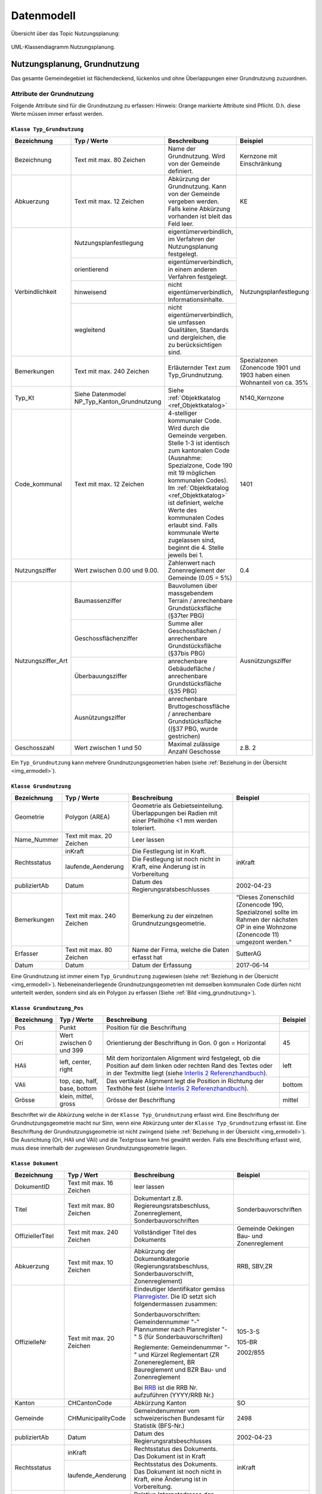 .. _ref_NP:

Datenmodell
===========
Übersicht über das Topic Nutzungsplanung:

.. _img_ermodell:

.. figure:: _static/klassendiagramm_nutzungsplanung.jpg               
   :width: 800px   
   :align: center

   UML-Klassendiagramm Nutzungsplanung. 

   
Nutzungsplanung, Grundnutzung
-----------------------------
Das gesamte Gemeindegebiet ist flächendeckend, lückenlos und ohne Überlappungen einer Grundnutzung zuzuordnen. 

Attribute der Grundnutzung
^^^^^^^^^^^^^^^^^^^^^^^^^^
Folgende Attribute sind für die Grundnutzung zu erfassen:
Hinweis: Orange markierte Attribute sind Pflicht. D.h. diese Werte müssen immer erfasst werden.

.. index:: Klasse Typ_Grundnutzung

``Klasse Typ_Grundnutzung``
'''''''''''''''''''''''''''

+--------------------+---------------------------------------------+-------------------------------------------------------------------------------------------------------------------------------------------------------------+----------------------------------------------------------------------------+
| **Bezeichnung**    | **Typ / Werte**                             | **Beschreibung**                                                                                                                                            | **Beispiel**                                                               |
|                    |                                             |                                                                                                                                                             |                                                                            |
+--------------------+---------------------------------------------+-------------------------------------------------------------------------------------------------------------------------------------------------------------+----------------------------------------------------------------------------+
| Bezeichnung        | Text mit max. 80 Zeichen                    | Name der Grundnutzung. Wird von der Gemeinde definiert.                                                                                                     | Kernzone mit Einschränkung                                                 |
+--------------------+---------------------------------------------+-------------------------------------------------------------------------------------------------------------------------------------------------------------+----------------------------------------------------------------------------+
| Abkuerzung         | Text mit max. 12 Zeichen                    | Abkürzung der Grundnutzung. Kann von der Gemeinde vergeben werden. Falls keine Abkürzung vorhanden ist bleit das Feld leer.                                 | KE                                                                         |
+--------------------+---------------------------------------------+-------------------------------------------------------------------------------------------------------------------------------------------------------------+----------------------------------------------------------------------------+
| Verbindlichkeit    | .. _ref_NPFL:                               |                                                                                                                                                             |                                                                            |
|                    | .. _ref_ORIE:                               |                                                                                                                                                             |                                                                            |
|                    | .. _ref_HWD:                                |                                                                                                                                                             |                                                                            |
|                    | .. _ref_WLD:                                |                                                                                                                                                             |                                                                            |
|                    | .. _ref_NPFLORIE:                           |                                                                                                                                                             |                                                                            |
|                    | .. _ref_ALL:                                |                                                                                                                                                             |                                                                            |
|                    |                                             |                                                                                                                                                             |                                                                            |
|                    | Nutzungsplanfestlegung                      | eigentümerverbindlich, im Verfahren der Nutzungsplanung festgelegt.                                                                                         | Nutzungsplanfestlegung                                                     |
|                    +---------------------------------------------+-------------------------------------------------------------------------------------------------------------------------------------------------------------+                                                                            |
|                    | orientierend                                | eigentümerverbindlich, in einem anderen Verfahren festgelegt.                                                                                               |                                                                            |
|                    +---------------------------------------------+-------------------------------------------------------------------------------------------------------------------------------------------------------------+                                                                            |
|                    | hinweisend                                  | nicht eigentümerverbindlich, Informationsinhalte.                                                                                                           |                                                                            |
|                    +---------------------------------------------+-------------------------------------------------------------------------------------------------------------------------------------------------------------+                                                                            |
|                    | wegleitend                                  | nicht eigentümerverbindlich, sie umfassen Qualitäten, Standards und dergleichen, die zu berücksichtigen sind.                                               |                                                                            |
+--------------------+---------------------------------------------+-------------------------------------------------------------------------------------------------------------------------------------------------------------+----------------------------------------------------------------------------+
| Bemerkungen        | Text mit max. 240 Zeichen                   | Erläuternder Text zum Typ_Grundnutzung.                                                                                                                     | Spezialzonen (Zonencode 1901 und 1903 haben einen Wohnanteil von ca. 35%   |
+--------------------+---------------------------------------------+-------------------------------------------------------------------------------------------------------------------------------------------------------------+----------------------------------------------------------------------------+
| Typ_Kt             | Siehe Datenmodel NP_Typ_Kanton_Grundnutzung | Siehe :ref:`Objektkatalog <ref_Objektkatalog>`                                                                                                              | N140_Kernzone                                                              |
+--------------------+---------------------------------------------+-------------------------------------------------------------------------------------------------------------------------------------------------------------+----------------------------------------------------------------------------+
| Code_kommunal      | Text mit max. 12 Zeichen                    | 4-stelliger kommunaler Code. Wird durch die Gemeinde vergeben. Stelle 1-3 ist identisch zum kantonalen Code (Ausnahme: Spezialzone,                         | 1401                                                                       |
|                    |                                             | Code 190 mit 19 möglichen kommunalen Codes). Im :ref:`Objektkatalog <ref_Objektkatalog>`                                                                    |                                                                            | 
|                    |                                             | ist definiert, welche Werte des kommunalen Codes erlaubt sind. Falls kommunale Werte zugelassen sind, beginnt die 4. Stelle jeweils bei 1.                  |                                                                            |
+--------------------+---------------------------------------------+-------------------------------------------------------------------------------------------------------------------------------------------------------------+----------------------------------------------------------------------------+
| Nutzungsziffer     | Wert zwischen 0.00 und 9.00.                | Zahlenwert nach Zonenreglement der Gemeinde (0.05 = 5%)                                                                                                     | 0.4                                                                        |
+--------------------+---------------------------------------------+-------------------------------------------------------------------------------------------------------------------------------------------------------------+----------------------------------------------------------------------------+
| Nutzungsziffer_Art | Baumassenziffer                             | Bauvolumen über massgebendem Terrain / anrechenbare Grundstücksfläche (§37ter PBG)                                                                          | Ausnützungsziffer                                                          |
|                    +---------------------------------------------+-------------------------------------------------------------------------------------------------------------------------------------------------------------+                                                                            |
|                    | Geschossflächenziffer                       | Summe aller Geschossflächen / anrechenbare Grundstücksfläche (§37bis PBG)                                                                                   |                                                                            |
|                    +---------------------------------------------+-------------------------------------------------------------------------------------------------------------------------------------------------------------+                                                                            |
|                    | Überbauungsziffer                           | anrechenbare Gebäudefläche / anrechenbare Grundstücksfläche (§35 PBG)                                                                                       |                                                                            |
|                    +---------------------------------------------+-------------------------------------------------------------------------------------------------------------------------------------------------------------+                                                                            |
|                    | Ausnützungsziffer                           | anrechenbare Bruttogeschossfläche / anrechenbare Grundstücksfläche ((§37 PBG, wurde gestrichen)                                                             |                                                                            |
+--------------------+---------------------------------------------+-------------------------------------------------------------------------------------------------------------------------------------------------------------+----------------------------------------------------------------------------+
| Geschosszahl       | Wert zwischen 1 und 50                      | Maximal zulässige Anzahl Geschosse                                                                                                                          | z.B. 2                                                                     |
+--------------------+---------------------------------------------+-------------------------------------------------------------------------------------------------------------------------------------------------------------+----------------------------------------------------------------------------+
	
Ein ``Typ_Grundnutzung`` kann mehrere Grundnutzungsgeometrien haben (siehe :ref:`Beziehung in der Übersicht <img_ermodell>`).


.. _klasse_dokument_grundnutzung:

.. index :: Klasse Grundnutzung

``Klasse Grundnutzung``
'''''''''''''''''''''''
	
+-----------------+---------------------------+---------------------------------------------------------------------------+---------------------------------------------------------+
| **Bezeichnung** | **Typ / Werte**           | **Beschreibung**                                                          | **Beispiel**                                            |
+-----------------+---------------------------+---------------------------------------------------------------------------+---------------------------------------------------------+
| Geometrie       | Polygon (AREA)            | Geometrie als Gebietseinteilung. Überlappungen bei Radien mit einer       |                                                         |
|                 |                           | Pfeilhöhe <1 mm werden toleriert.                                         |                                                         |
+-----------------+---------------------------+---------------------------------------------------------------------------+---------------------------------------------------------+
| Name_Nummer     | Text mit max. 20 Zeichen  | Leer lassen                                                               |                                                         |
+-----------------+---------------------------+---------------------------------------------------------------------------+---------------------------------------------------------+
| Rechtsstatus    | inKraft                   | Die Festlegung ist in Kraft.                                              | inKraft                                                 |
|                 +---------------------------+---------------------------------------------------------------------------+                                                         |
|                 | laufende_Aenderung        | Die Festlegung ist noch nicht in Kraft, eine Änderung ist in Vorbereitung |                                                         |
+-----------------+---------------------------+---------------------------------------------------------------------------+---------------------------------------------------------+
| publiziertAb    | Datum                     | Datum des Regierungsratsbeschlusses                                       | 2002-04-23                                              |
+-----------------+---------------------------+---------------------------------------------------------------------------+---------------------------------------------------------+
| Bemerkungen     | Text mit max. 240 Zeichen | Bemerkung zu der einzelnen Grundnutzungsgeometrie.                        | “Dieses Zonenschild (Zonencode 190, Spezialzone) sollte |
|                 |                           |                                                                           | im Rahmen der nächsten OP in eine Wohnzone (Zonencode   |
|                 |                           |                                                                           | 11) umgezont werden.“                                   |
+-----------------+---------------------------+---------------------------------------------------------------------------+---------------------------------------------------------+
| Erfasser        | Text mit max. 80 Zeichen  | Name der Firma, welche die Daten erfasst hat                              | SutterAG                                                |
+-----------------+---------------------------+---------------------------------------------------------------------------+---------------------------------------------------------+
| Datum           | Datum                     | Datum der Erfassung                                                       | 2017-06-14                                              |
+-----------------+---------------------------+---------------------------------------------------------------------------+---------------------------------------------------------+
	
Eine Grundnutzung ist immer einem ``Typ_Grundnutzung`` zugewiesen (siehe :ref:`Beziehung in der Übersicht <img_ermodell>`).
Nebeneinanderliegende Grundnutzungsgeometrien mit demselben kommunalen Code dürfen nicht unterteilt werden, sondern sind als ein Polygon zu erfassen (Siehe :ref:`Bild <img_grundnutzung>`).

.. _img_grundnutzung:

.. figure:: _static/grundnutzung.jpg               
   :scale: 100%                                         
   :align: center  
 
.. index:: Klasse Grundnutzung_Pos

``Klasse Grundnutzung_Pos``
'''''''''''''''''''''''''''

+-----------------+------------------------------+----------------------------------------------------------------------------------------------+--------------+
| **Bezeichnung** | **Typ / Werte**              | **Beschreibung**                                                                             | **Beispiel** |
+-----------------+------------------------------+----------------------------------------------------------------------------------------------+--------------+
| Pos             | Punkt                        | Position für die Beschriftung                                                                |              |
+-----------------+------------------------------+----------------------------------------------------------------------------------------------+--------------+
| Ori             | Wert zwischen 0 und 399      | Orientierung der Beschriftung in Gon. 0 gon = Horizontal                                     | 45           |
+-----------------+------------------------------+----------------------------------------------------------------------------------------------+--------------+
| HAli            | left, center, right          | Mit dem horizontalen Alignment wird festgelegt, ob die Position auf dem linken oder rechten  | left         |
|                 |                              | Rand des Textes oder in der Textmitte liegt (siehe                                           |              |
|                 |                              | `Interlis 2 Referenzhandbuch <https://www.interlis.ch/content/index.php?language=d>`_).      |              |
+-----------------+------------------------------+----------------------------------------------------------------------------------------------+--------------+
| VAli            | top, cap, half, base, bottom | Das vertikale Alignment legt die Position in Richtung der Texthöhe fest (siehe               |              |
|                 |                              | `Interlis 2 Referenzhandbuch <https://www.interlis.ch/content/index.php?language=d>`_).      | bottom       |
|                 |                              |                                                                                              |              |
+-----------------+------------------------------+----------------------------------------------------------------------------------------------+--------------+
| Grösse          | klein, mittel, gross         | Grösse der Beschriftung                                                                      | mittel       |
+-----------------+------------------------------+----------------------------------------------------------------------------------------------+--------------+
	
Beschriftet wir die Abkürzung welche in der ``Klasse Typ_Grundnutzung`` erfasst wird. Eine Beschriftung der Grundnutzungsgeometrie macht nur Sinn, wenn eine Abkürzung unter der ``Klasse Typ_Grundnutzung`` erfasst ist. Eine Beschriftung der Grundnutzungsgeometrie ist nicht zwingend (siehe :ref:`Beziehung in der Übersicht <img_ermodell>`). 
Die Ausrichtung (Ori, HAli und VAli) und die Textgrösse kann frei gewählt werden.
Falls eine Beschriftung erfasst wird, muss diese innerhalb der zugewiesen  Grundnutzungsgeometrie liegen.

.. index:: Klasse Dokument

``Klasse Dokument``
'''''''''''''''''''

+------------------+---------------------------+-----------------------------------------------------------------------------------------------------------------+-----------------------------------------------+
| **Bezeichnung**  | **Typ / Wert**            | **Beschreibung**                                                                                                | **Beispiel**                                  |
+------------------+---------------------------+-----------------------------------------------------------------------------------------------------------------+-----------------------------------------------+
| DokumentID       | Text mit max. 16 Zeichen  | leer lassen                                                                                                     |                                               |
+------------------+---------------------------+-----------------------------------------------------------------------------------------------------------------+-----------------------------------------------+
| Titel            | Text mit max. 80 Zeichen  | Dokumentart z.B. Regiereungsratsbeschluss, Zonenreglement, Sonderbauvorschriften                                | Sonderbauvorschriften                         |
+------------------+---------------------------+-----------------------------------------------------------------------------------------------------------------+-----------------------------------------------+
| OffiziellerTitel | Text mit max. 240 Zeichen | Vollständiger Titel des Dokuments                                                                               | Gemeinde Oekingen Bau- und Zonenreglement     |
+------------------+---------------------------+-----------------------------------------------------------------------------------------------------------------+-----------------------------------------------+
| Abkuerzung       | Text mit max. 10 Zeichen  | Abkürzung der Dokumentkategorie (Regierungsratsbeschluss, Sonderbauvorschrift, Zonenreglement)                  | RRB, SBV,ZR                                   |
+------------------+---------------------------+-----------------------------------------------------------------------------------------------------------------+-----------------------------------------------+
| OffizielleNr     | Text mit max. 20 Zeichen  | Eindeutiger Identifikator gemäss `Planregister <https://www.so.ch/planregister>`_.                              |                                               |
|                  |                           | Die ID setzt sich folgendermassen zusammen:                                                                     |                                               |
|                  |                           |                                                                                                                 | 105-3-S                                       |			
|                  |                           | Sonderbauvorschriften: Gemeindennummer "-" Plannummer nach Planregister "-" S (für Sonderbauvorschriften)       |                                               |
|                  |                           |                                                                                                                 | 105-BR                                        |
|                  |                           | Reglemente: Gemeindenummer "-" und Kürzel Reglementart (ZR Zonenereglement, BR Baureglement und                 |                                               |
|                  |                           | BZR Bau- und Zonenreglement                                                                                     |                                               |
|                  |                           |                                                                                                                 | 2002/855                                      |
|                  |                           | Bei `RRB <https://rrb.so.ch/>`_ ist die RRB Nr. aufzuführen (YYYY/RRB Nr.)                                      |                                               |
+------------------+---------------------------+-----------------------------------------------------------------------------------------------------------------+-----------------------------------------------+
| Kanton           | CHCantonCode              | Abkürzung Kanton                                                                                                | SO                                            |
+------------------+---------------------------+-----------------------------------------------------------------------------------------------------------------+-----------------------------------------------+
| Gemeinde         | CHMunicipalityCode        | Gemeindenummer vom schweizerischen Bundesamt für Statistik (BFS-Nr.)                                            | 2498                                          |
+------------------+---------------------------+-----------------------------------------------------------------------------------------------------------------+-----------------------------------------------+
| publiziertAb     | Datum                     | Datum des Regierungsratsbeschlusses                                                                             | 2002-04-23                                    |
+------------------+---------------------------+-----------------------------------------------------------------------------------------------------------------+-----------------------------------------------+
| Rechtsstatus     | inKraft                   | Rechtsstatus des Dokuments. Das Dokument ist in Kraft                                                           | inKraft                                       |
|                  +---------------------------+-----------------------------------------------------------------------------------------------------------------+                                               |
|                  | laufende_Aenderung        | Rechtsstatus des Dokuments. Das Dokument ist noch nicht in Kraft, eine Änderung ist in Vorbereitung.            |                                               |
+------------------+---------------------------+-----------------------------------------------------------------------------------------------------------------+-----------------------------------------------+
| TextImWeb        | URI                       | Relative Internetadresse des Dokuments auf `Planregister <https://www.so.ch/planregister>`_.                    | 105-Rohr/Entscheide/105-5_5e-E.pdf            |
|                  |                           | D.h. stabiler Teil, ohne "http://www.so.ch.../"                                                                 |                                               |
+------------------+---------------------------+-----------------------------------------------------------------------------------------------------------------+-----------------------------------------------+
| Bemerkung        | Text mit max. 240 Zeichen | Erläuternder Text oder Bemerkungen zum Dokument                                                                 | ersetzt den RRB vom 13.12.2001                |
+------------------+---------------------------+-----------------------------------------------------------------------------------------------------------------+-----------------------------------------------+
| Rechtsvorschrift | ja                        | RRB, Zonenreglement                                                                                             | ja                                            |
|                  +---------------------------+-----------------------------------------------------------------------------------------------------------------+                                               |
|                  | nein                      | Bericht, zusätzliches Dokument (Plan, etc.)                                                                     |                                               |
+------------------+---------------------------+-----------------------------------------------------------------------------------------------------------------+-----------------------------------------------+

	
Die zu referenzierenden Dokumente stehen im `Planregister <https://www.so.ch/planregister>`_ zur Verfügung. Im Ordner **Entscheide** sind die Genehmigungsbeschlüsse des Regierungsrats abgelegt, im Ordner **Plaene** die Plandokumente, im Ordner **Sonderbauvorschriften** – dort wo vorhanden - die spezifischen Regelungen zum jeweiligen Sondernutzungsplan, fallweise auch Schutzonenreglemente zu Grundwasserschutzzonenplänen und im Ordner **Reglemente** die rechtskräftigen Baureglemente und Zonenreglemente.

Die Dokumente werden mit dem ``Typ_Grundnutzung`` verknüpft. Dies sind in der Regel:

*	RRB
*	Baureglemente und Zonenreglemente.

Gemäss Datenmodell kann für die Dokumente eine Hierarchie erfasst werden. Als primäres Dokument gilt immer der RRB. Die anderen Dokumente werden dem RRB zugewiesen. So wird mit dem ``Typ_Grundnutzung`` jeweils nur ein Dokument (RRB) verknüpft (siehe Beispiel)

.. _img_reglementehierarchie:

.. figure:: _static/reglementehierarchie.jpg               
   :scale: 100%                                         
   :align: center

   Hierarchie der Dokumente. 
	
Auf die Erfassung der Rechtsgrundlagen des Bundes und des Kantons im Bereich der Nutzungsplanung:

*	Bundesgesetz über die Raumplanung `RPG, SR 700 <https://www.admin.ch/ch/d/sr/c700.html>`_
*	Raumplanungsverordnung `RPV, SR 700.1 <https://www.admin.ch/ch/d/sr/c700_1.html>`_ 
*	Kantonales Planungs- und Baugesetz `PBG, BGS 711.1 <http://bgs.so.ch/frontend/versions/4116>`_)
*	Kantonale Bauverordnung `KBV, BGS 711.61 <http://bgs.so.ch/frontend/versions/4169>`_

wird verzichtet.
Weil ein Teil der zu verknüpfenden Dokumente erst nach der Genehmigung der Ortsplanung vorliegt (der Genehmigungsbeschluss selber und die Reglemente) wird der Zeitpunkt der endgültigen Datenabgabe im Genehmigungsbeschluss festgelegt.
	
Für den ``Typ_Grundnutzng`` mit Verbindlichkeit gleich orientierend oder hinweisend sind keine Dokumente zu erfassen resp. zuzuweisen. 
Falls die Grundnutzungsgeometrien angepasst werden z.B. bei einer Teilrevision ist der RRB für diese Änderung mit der Grundnutzungsgeometrie zu verknüpfen (siehe :ref:`Beispiel <img_rrbteilrevision>`). D.h. diese Verknüpfung kommt weniger vor als die Verknüpfung Dokument zum ``Typ_Grundnutzung``.

.. _img_rrbteilrevision:

.. figure:: _static/rrbteilrevision.jpg               
   :scale: 100%                                         
   :align: center

   Beispiel einer Zuweisung des Dokuments zur Geometrie Grundnutzung. 
	

.. _ref_ÜberlagerndeObjekte:

Nutzungsplanung, überlagernde Objekte
-------------------------------------

Attribute der überlagenden Objekte
^^^^^^^^^^^^^^^^^^^^^^^^^^^^^^^^^^
Folgende Attribute sind für die überlagernden Objekte zu erfassen:
Hinweis: Orange markierte Attribute sind Pflicht. D.h. diese Werte müssen immer erfasst werden.

.. index:: Klasse Typ_Ueberlagernd_Flaeche, Klasse Typ_Ueberlagernd_Linie, KlasseTyp_Ueberlagernd_Punkt 

``Klasse Typ_Ueberlagernd_Flaeche`` / ``Klasse Typ_Ueberlagernd_Linie`` / ``KlasseTyp_Ueberlagernd_Punkt``
''''''''''''''''''''''''''''''''''''''''''''''''''''''''''''''''''''''''''''''''''''''''''''''''''''''''''
	
+--------------------+---------------------------------------------+-------------------------------------------------------------------------------------------------------------------------------------------------------------+----------------------------------------------------------------------------+
| **Bezeichnung**    | **Typ / Werte**                             | **Beschreibung**                                                                                                                                            | **Beispiel**                                                               |
+--------------------+---------------------------------------------+-------------------------------------------------------------------------------------------------------------------------------------------------------------+----------------------------------------------------------------------------+
| Bezeichnung        | Text mit max. 80 Zeichen                    | Name des überlagernden Objekts. Wird von der Gemeinde definiert.                                                                                            | Landschaftsschutzzone                                                      |
+--------------------+---------------------------------------------+-------------------------------------------------------------------------------------------------------------------------------------------------------------+----------------------------------------------------------------------------+
| Abkuerzung         | Text mit max. 12 Zeichen                    | Abkürzung des überlagernden Objekts. Kann von der Gemeinde vergeben werden. Falls keine Abkürzungen verhanden ist bleibt das Feld leer.                     | LS                                                                         |
+--------------------+---------------------------------------------+-------------------------------------------------------------------------------------------------------------------------------------------------------------+----------------------------------------------------------------------------+
| Verbindlichkeit    | Nutzungsplanfestlegung                      | eigentümerverbindlich, im Verfahren der Nutzungsplanung festgelegt.                                                                                         | Nutzungsplanfestlegung                                                     |
|                    +---------------------------------------------+-------------------------------------------------------------------------------------------------------------------------------------------------------------+                                                                            |
|                    | orientierend                                | eigentümerverbindlich, in einem anderen Verfahren festgelegt.                                                                                               |                                                                            |
|                    +---------------------------------------------+-------------------------------------------------------------------------------------------------------------------------------------------------------------+                                                                            |
|                    | hinweisend                                  | nicht eigentümerverbindlich, Informationsinhalte.                                                                                                           |                                                                            |
|                    +---------------------------------------------+-------------------------------------------------------------------------------------------------------------------------------------------------------------+                                                                            |
|                    | wegleitend                                  | nicht eigentümerverbindlich, sie umfassen Qualitäten, Standards und dergleichen, die zu berücksichtigen sind.                                               |                                                                            |
+--------------------+---------------------------------------------+-------------------------------------------------------------------------------------------------------------------------------------------------------------+----------------------------------------------------------------------------+
| Bemerkungen        | Text mit max. 240 Zeichen                   | Erläuternder Text zum Typ_Ueberlagernd.                                                                                                                     | Daten von extern übernommen                                                |
+--------------------+---------------------------------------------+-------------------------------------------------------------------------------------------------------------------------------------------------------------+----------------------------------------------------------------------------+
| Typ_Kt             | Siehe Datenmodell                           | Siehe :ref:`Objektkatalog <ref_Objektkatalog>`                                                                                                              | N523_Landschaftsschutzzone                                                 |
|                    | NP_Typ_Kanton_Ueberlagernd_Flaeche          |                                                                                                                                                             |                                                                            |      
|                    | NP_Typ_Kanton_Ueberlagernd_Linie            |                                                                                                                                                             |                                                                            |
|                    | NP_Typ_Kanton_Ueberlagernd_Punkt            |                                                                                                                                                             |                                                                            |
+--------------------+---------------------------------------------+-------------------------------------------------------------------------------------------------------------------------------------------------------------+----------------------------------------------------------------------------+
| Code_kommunal      | Text mit max. 12 Zeichen                    | 4-stelliger kommunaler Code. Wird durch die Gemeinde vergeben. Stelle 1-3 ist identisch zum kantonalen Code                                                 | 5231                                                                       |
|                    |                                             | Im :ref:`Objektkatalog <ref_Objektkatalog>`                                                                                                                 |                                                                            | 
|                    |                                             | ist definiert, welche Werte des kommunalen Codes erlaubt sind. Falls kommunale Werte zugelassen sind, beginnt die 4. Stelle jeweils bei 1.                  |                                                                            |
+--------------------+---------------------------------------------+-------------------------------------------------------------------------------------------------------------------------------------------------------------+----------------------------------------------------------------------------+
	
Ein ``Typ_Ueberlagernd_Flaeche`` / ``Typ_Ueberlagernd_Linie`` / ``Typ_Ueberlagernd_Punkt`` kann mehrere überlagernde Geometrien haben ( siehe :ref:`Beziehung in der Übersicht <img_ermodell>`).

.. index:: Klasse Ueberlagernd_Flaeche, Klasse Ueberlagernd_Linie, Klasse Ueberlagernd_Punkt

``Klasse Ueberlagernd_Flaeche`` / ``Klasse Ueberlagernd_Linie`` / ``Klasse Ueberlagernd_Punkt``
'''''''''''''''''''''''''''''''''''''''''''''''''''''''''''''''''''''''''''''''''''''''''''''''

+-----------------+---------------------------+---------------------------------------------------------------------------+---------------------------------------------------------+
| **Bezeichnung** | **Typ / Werte**           | **Beschreibung**                                                          | **Beispiel**                                            |
+-----------------+---------------------------+---------------------------------------------------------------------------+---------------------------------------------------------+
| Geometrie       | Polygon (surface)         | Fläche, Linie oder Punkt, welche die Grundnutzung überlagern.             |                                                         |
|                 | Linie                     |                                                                           |                                                         |
|                 | Punkt                     |                                                                           |                                                         |
+-----------------+---------------------------+---------------------------------------------------------------------------+---------------------------------------------------------+
| Name_Nummer     | Text mit max. 20 Zeichen  | Leer lassen                                                               |                                                         |
+-----------------+---------------------------+---------------------------------------------------------------------------+---------------------------------------------------------+
| Rechtsstatus    | inKraft                   | Die Festlegung ist in Kraft.                                              | inKraft                                                 |
|                 +---------------------------+---------------------------------------------------------------------------+                                                         |
|                 | laufende_Aenderung        | Die Festlegung ist noch nicht in Kraft, eine Änderung ist in Vorbereitung |                                                         |
+-----------------+---------------------------+---------------------------------------------------------------------------+---------------------------------------------------------+
| publiziertAb    | Datum                     | Datum des Regierungsratsbeschlusses                                       | 2002-04-23                                              |
+-----------------+---------------------------+---------------------------------------------------------------------------+---------------------------------------------------------+
| Bemerkungen     | Text mit max. 240 Zeichen | Bemerkung zu der einzelnen überlagernden Objekte.                         | (z.B. zu 5240): Perimeter den lokalen Gegebenheiten     |
|                 |                           |                                                                           | angepasst                                               |
|                 |                           |                                                                           |                                                         |
+-----------------+---------------------------+---------------------------------------------------------------------------+---------------------------------------------------------+
| Erfasser        | Text mit max. 80 Zeichen  | Name der Firma, welche die Daten erfasst hat                              | Lerch Weber AG                                          |
+-----------------+---------------------------+---------------------------------------------------------------------------+---------------------------------------------------------+
| Datum           | Datum                     | Datum der Erfassung                                                       | 2017-06-14                                              |
+-----------------+---------------------------+---------------------------------------------------------------------------+---------------------------------------------------------+
	
Eine überlagernde Fläche, Linie oder ein überlagernder Punkt ist immer einem Typ (``Typ_Ueberlagernd_Flaeche`` / ``Typ_Ueberlagernd_Linie`` / ``Typ_Ueberlagernd_Punkt``) zugewiesen ( :ref:`siehe Beziehung in der Übersicht <img_ermodell>`).

.. index:: Klasse Ueberlagernd_Flaeche_Pos, Klasse Ueberlagernd_Linie_Pos, Klasse Ueberlagernd_Punkt_Pos 

``Klasse Ueberlagernd_Flaeche_Pos`` / ``Klasse Ueberlagernd_Linie_Pos`` / ``Klasse Ueberlagernd_Punkt_Pos``
'''''''''''''''''''''''''''''''''''''''''''''''''''''''''''''''''''''''''''''''''''''''''''''''''''''''''''

+-----------------+------------------------------+----------------------------------------------------------------------------------------------+--------------+
| **Bezeichnung** | **Typ / Werte**              | **Beschreibung**                                                                             | **Beispiel** |
+-----------------+------------------------------+----------------------------------------------------------------------------------------------+--------------+
| Pos             | Punkt                        | Position für die Beschriftung                                                                | -            |
+-----------------+------------------------------+----------------------------------------------------------------------------------------------+--------------+
| Ori             | Wert zwischen 0 und 399      | Orientierung der Beschriftung in Gon. 0 gon = Horizontal                                     | 37           |
+-----------------+------------------------------+----------------------------------------------------------------------------------------------+--------------+
| HAli            | left, center, right          | Mit dem horizontalen Alignment wird festgelegt, ob die Position auf dem linken oder rechten  | left         |
|                 |                              | Rand des Textes oder in der Textmitte liegt (siehe                                           |              |
|                 |                              | `Interlis 2 Referenzhandbuch <https://www.interlis.ch/content/index.php?language=d>`_).      |              |
+-----------------+------------------------------+----------------------------------------------------------------------------------------------+--------------+
| VAli            | top, cap, half, base, bottom | Das vertikale Alignment legt die Position in Richtung der Texthöhe fest (siehe               |              |
|                 |                              | `Interlis 2 Referenzhandbuch <https://www.interlis.ch/content/index.php?language=d>`_)       | bottom       |
+-----------------+------------------------------+----------------------------------------------------------------------------------------------+--------------+
| Grösse          | klein, mittel, gross         | Grösse der Beschriftung                                                                      | mittel       |
+-----------------+------------------------------+----------------------------------------------------------------------------------------------+--------------+
		
Beschriftet wir die Abkürzung, welche in der ``Klasse Ueberlagernd_Flaeche`` / ``Klasse Ueberlagernd_Linie`` / ``Klasse Ueberlagernd_Punkt`` erfasst wird. Eine Beschriftung der überlagernden Geometrie macht nur Sinn, wenn eine Abkürzung unter der ``Klasse Ueberlagernd_Flaeche`` / ``Klasse Ueberlagernd_Linie`` / ``Klasse Ueberlagernd_Punkt`` erfasst ist. Eine Beschriftung ist nicht zwingend ( :ref:`siehe Beziehung in der Übersicht <img_ermodell>`). 
Die Ausrichtung (Ori, HAli und VAli) und die Textgrösse kann frei gewählt werden.

.. index:: Klasse Dokument

``Klasse Dokument``
'''''''''''''''''''

Analog zur :ref:`Klasse Dokument <klasse_dokument_grundnutzung>` der Grundnutzung.

.. index:: Klasse Plandokument

``Klasse Plandokument``
'''''''''''''''''''''''

+------------------+---------------------------+-----------------------------------------------------------------------------------------------------------------+-----------------------------------------------+
| **Bezeichnung**  | **Typ / Wert**            | **Beschreibung**                                                                                                | **Beispiel**                                  |
+------------------+---------------------------+-----------------------------------------------------------------------------------------------------------------+-----------------------------------------------+
| PlandokumentID   | Text mit max. 16 Zeichen  | leer lassen                                                                                                     |                                               |
+------------------+---------------------------+-----------------------------------------------------------------------------------------------------------------+-----------------------------------------------+
| Titel            | Text mit max. 80 Zeichen  | Dokumentart z.B. Erschliessungsplan, Gestaltungsplan                                                            | Gestaltungsplan                               |
+------------------+---------------------------+-----------------------------------------------------------------------------------------------------------------+-----------------------------------------------+
| OffiziellerTitel | Text mit max. 240 Zeichen | Vollständiger Titel des Dokuments                                                                               | Gestaltungsplan Asylweg mit                   |
|                  |                           |                                                                                                                 | Sonderbauvorschriften (GB Nr.3060)            |
+------------------+---------------------------+-----------------------------------------------------------------------------------------------------------------+-----------------------------------------------+
| OffizielleNr     | Text mit max. 20 Zeichen  | Eindeutiger Identifikator gemäss `Planregister <https://www.so.ch/planregister>`_. Die ID setzt sich            |                                               |
|                  |                           | folgendermassen zusammen:                                                                                       |                                               |
|                  |                           |                                                                                                                 | 64-164-P                                      |			
|                  |                           | Gemeindennummer "-" Plannummer nach Planregister "-" P (für Plan)                                               |                                               |
|                  |                           |                                                                                                                 |                                               |
|                  |                           |                                                                                                                 |                                               |
|                  |                           |                                                                                                                 |                                               |
|                  |                           |                                                                                                                 |                                               |
|                  |                           |                                                                                                                 |                                               |
+------------------+---------------------------+-----------------------------------------------------------------------------------------------------------------+-----------------------------------------------+
| Kanton           | CHCantonCode              | Abkürzung Kanton                                                                                                | SO                                            |
+------------------+---------------------------+-----------------------------------------------------------------------------------------------------------------+-----------------------------------------------+
| Gemeinde         | CHMunicipalityCode        | Gemeindenummer vom schweizerischen Bundesamt für Statistik (BFS-Nr.)                                            | 2534                                          |
+------------------+---------------------------+-----------------------------------------------------------------------------------------------------------------+-----------------------------------------------+
| publiziertAb     | Datum                     | Datum des Regierungsratsbeschlusses                                                                             | 2002-04-23                                    |
+------------------+---------------------------+-----------------------------------------------------------------------------------------------------------------+-----------------------------------------------+
| Rechtsstatus     | inKraft                   | Rechtsstatus des Dokuments. Das Dokument ist in Kraft                                                           | inKraft                                       |
|                  +---------------------------+-----------------------------------------------------------------------------------------------------------------+                                               |
|                  | laufende_Aenderung        | Rechtsstatus des Plandokuments. Das Plandokument ist noch nicht in Kraft, eine Änderung ist in Vorbereitung.    |                                               |
+------------------+---------------------------+-----------------------------------------------------------------------------------------------------------------+-----------------------------------------------+
| PlanImWeb        | URI                       | Relative Internetadresse des Plandokuments auf `Planregister <https://www.so.ch/planregister>`_.                | 64-Zuchwil/Plaene/64-165-P.pdf                |
|                  |                           | D.h. stabiler Teil, ohne "http://www.so.ch.../"                                                                 |                                               |
+------------------+---------------------------+-----------------------------------------------------------------------------------------------------------------+-----------------------------------------------+

	
Im Planregister sind Plandokumente vorhanden bei welchen bei der Erfassung der digitalen Nutzungsplanungsdaten nur der Perimeter des Planes erfasst wird. Das Plandokument (PDF) wird mit dem Perimeter verknüpft. Bei folgenden Plänen wird nur der Perimeter unter der ``Klasse Ueberlagernd_Flaeche`` erfasst und auf das Plandokument verwiesen:

*	Kantonaler Nutzungsplan (Typ_Kt: N610_Perimeter_kantonaler_Nutzungsplan)
*	Kommunaler Gestaltungsplan (Typ_Kt: N611_Perimeter_kommunaler_Gestaltungsplan)
*	Kantonaler Erschliessungsplan (Typ_Kt: N610_Permimeter_kantonaler_Nutzungsplan)

Diese Lösung wurde gewählt, weil die Planinhalte der kantonalen Nutzungspläne und die Gestaltungspläne derart unterschiedlich ausfallen, dass sie nicht im Datenmodell modelliert werden können.

.. _img_gestaltungsplan:

.. figure:: _static/gestaltungsplan.jpg               
   :scale: 100%                                         
   :align: center

   Beispiel Gestaltungsplan Asylweg mit Sonderbauvorschriften (GB Nr. 3060).  


.. _ref_Erschliessung:

.. index:: Erschliessung

Erschliessungsplanung
---------------------
Übersicht über die Erschliessungsplanung:

.. _img_erschliessung:

.. figure:: _static/Klassendiagramm_Erschliessung.jpg               
   :width: 800px                                         
   :align: center

   UML-Klassendiagramm Erschliessungsplanung.
	
Attribute der Erschliessungsplanung
^^^^^^^^^^^^^^^^^^^^^^^^^^^^^^^^^^^
Hinweis: Orange markierte Attribute sind Pflicht. D.h. diese Werte müssen immer erfasst werden.

.. index:: Klasse Typ_Erschliessung_Flaecheobjekt, Klasse Typ_Erschliessung_Linienobjekt, Klasse Typ_Erschliessung_Punktobjekt

``Klasse Typ_Erschliessung_Flaecheobjekt`` / ``Klasse Typ_Erschliessung_Linienobjekt`` / ``Klasse Typ_Erschliessung_Punktobjekt``
'''''''''''''''''''''''''''''''''''''''''''''''''''''''''''''''''''''''''''''''''''''''''''''''''''''''''''''''''''''''''''''''''

+--------------------+---------------------------------------------+-------------------------------------------------------------------------------------------------------------------------------------------------------------+----------------------------------------------------------------------------+
| **Bezeichnung**    | **Typ / Werte**                             | **Beschreibung**                                                                                                                                            | **Beispiel**                                                               |
+--------------------+---------------------------------------------+-------------------------------------------------------------------------------------------------------------------------------------------------------------+----------------------------------------------------------------------------+
| Bezeichnung        | Text mit max. 80 Zeichen                    | Name des Objekts. Wird von der Gemeinde definiert.                                                                                                          | Sammelstrasse kommunal                                                     |
+--------------------+---------------------------------------------+-------------------------------------------------------------------------------------------------------------------------------------------------------------+----------------------------------------------------------------------------+
| Abkuerzung         | Text mit max. 12 Zeichen                    | Abkürzung des überlagernden Objekts. Kann von der Gemeinde vergeben werden. Falls keine Abkürzungen verhanden ist bleibt das Feld leer.                     |                                                                            |
+--------------------+---------------------------------------------+-------------------------------------------------------------------------------------------------------------------------------------------------------------+----------------------------------------------------------------------------+
| Verbindlichkeit    | .. _ref_NPF2:                               |                                                                                                                                                             |                                                                            |
|                    | .. _ref_ORI2:                               |                                                                                                                                                             |                                                                            |
|                    | .. _ref_HW2:                                |                                                                                                                                                             |                                                                            |
|                    | .. _ref_WL2:                                |                                                                                                                                                             |                                                                            |
|                    | .. _ref_NPF2ORIE:                           |                                                                                                                                                             |                                                                            |
|                    | .. _ref_AL2:                                |                                                                                                                                                             |                                                                            |
|                    |                                             |                                                                                                                                                             |                                                                            |
|                    | Nutzungsplanfestlegung                      | eigentümerverbindlich, im Verfahren der Nutzungsplanung festgelegt.                                                                                         | Nutzungsplanfestlegung                                                     |
|                    +---------------------------------------------+-------------------------------------------------------------------------------------------------------------------------------------------------------------+                                                                            |
|                    | orientierend                                | eigentümerverbindlich, in einem anderen Verfahren festgelegt.                                                                                               |                                                                            |
|                    +---------------------------------------------+-------------------------------------------------------------------------------------------------------------------------------------------------------------+                                                                            |
|                    | hinweisend                                  | nicht eigentümerverbindlich, Informationsinhalte.                                                                                                           |                                                                            |
|                    +---------------------------------------------+-------------------------------------------------------------------------------------------------------------------------------------------------------------+                                                                            |
|                    | wegleitend                                  | nicht eigentümerverbindlich, sie umfassen Qualitäten, Standards und dergleichen, die zu berücksichtigen sind.                                               |                                                                            |
+--------------------+---------------------------------------------+-------------------------------------------------------------------------------------------------------------------------------------------------------------+----------------------------------------------------------------------------+
| Bemerkungen        | Text mit max. 240 Zeichen                   | Erläuternder Text oder Bemerkung zum Typ_Ueberlagernd.                                                                                                      |                                                                            |
+--------------------+---------------------------------------------+-------------------------------------------------------------------------------------------------------------------------------------------------------------+----------------------------------------------------------------------------+
| Typ_Kt             | Siehe Datenmodel                            | Siehe :ref:`Objektkatalog <ref_Objektkatalog>`                                                                                                              | E562                                                                       |
|                    | EP_Typ_Kanton_Erschliessung_Flaechenobjekt  |                                                                                                                                                             |                                                                            |      
|                    | EP_Typ_Kanton_Erschliessung_Linienobjekt    |                                                                                                                                                             |                                                                            |
|                    | EP_Typ_Kanton_Erschliessung_Punktobjekt     |                                                                                                                                                             |                                                                            |
+--------------------+---------------------------------------------+-------------------------------------------------------------------------------------------------------------------------------------------------------------+----------------------------------------------------------------------------+
| Code_kommunal      | Text mit max. 12 Zeichen                    | 4-stelliger kommunaler Code. Wird durch die Gemeinde vergeben. Stelle 1-3 ist identisch zum kantonalen Code                                                 | 5620                                                                       |
|                    |                                             | Im :ref:`Objektkatalog <ref_Objektkatalog>`                                                                                                                 |                                                                            | 
|                    |                                             | ist definiert, welche Werte des kommunalen Codes erlaubt sind. Falls kommunale Werte zugelassen sind, beginnt die 4. Stelle jeweils bei 1.                  |                                                                            |
+--------------------+---------------------------------------------+-------------------------------------------------------------------------------------------------------------------------------------------------------------+----------------------------------------------------------------------------+
	
Ein ``Klasse Erschliessung_Flaecheobjekt`` / ``Klasse Erschliessung_Linienobjekt`` / ``Klasse Erschliessung_Punktobjekt`` kann mehrere Geometrien haben.

.. index:: Klasse Erschliessung_Flaecheobjekt, Klasse Erschliessung_Linienobjekt, Klasse Erschliessung_Punktobjekt

``Klasse Erschliessung_Flaecheobjekt`` / ``Klasse Erschliessung_Linienobjekt`` / ``Klasse Erschliessung_Punktobjekt``
'''''''''''''''''''''''''''''''''''''''''''''''''''''''''''''''''''''''''''''''''''''''''''''''''''''''''''''''''''''

+-----------------+---------------------------+---------------------------------------------------------------------------+---------------------------------------------------------+
| **Bezeichnung** | **Typ / Werte**           | **Beschreibung**                                                          | **Beispiel**                                            |
+-----------------+---------------------------+---------------------------------------------------------------------------+---------------------------------------------------------+
| Geometrie       | Polygon (AREA)            | Fläche, Linie oder Punkt                                                  |                                                         |
|                 | Linie                     |                                                                           |                                                         |
|                 | Punkt                     |                                                                           |                                                         |
+-----------------+---------------------------+---------------------------------------------------------------------------+---------------------------------------------------------+
| Name_Nummer     | Text mit max. 20 Zeichen  | Leer lassen                                                               |                                                         |
+-----------------+---------------------------+---------------------------------------------------------------------------+---------------------------------------------------------+
| Rechtsstatus    | inKraft                   | Die Festlegung ist in Kraft.                                              | inKraft                                                 |
|                 +---------------------------+---------------------------------------------------------------------------+                                                         |
|                 | laufende_Aenderung        | Die Festlegung ist noch nicht in Kraft, eine Änderung ist in Vorbereitung |                                                         |
+-----------------+---------------------------+---------------------------------------------------------------------------+---------------------------------------------------------+
| publiziertAb    | Datum                     | Datum des Regierungsratsbeschlusses                                       | 2002-04-23                                              |
+-----------------+---------------------------+---------------------------------------------------------------------------+---------------------------------------------------------+
| Bemerkungen     | Text mit max. 240 Zeichen | Bemerkung zu der einzelnen Erschliessungsobjekten.                        | Fläche bei nächster OP zu prüfen                        |
|                 |                           |                                                                           |                                                         |
|                 |                           |                                                                           |                                                         |
+-----------------+---------------------------+---------------------------------------------------------------------------+---------------------------------------------------------+
| Erfasser        | Text mit max. 80 Zeichen  | Name der Firma, welche die Daten erfasst hat                              | Planteam S                                              |
+-----------------+---------------------------+---------------------------------------------------------------------------+---------------------------------------------------------+
| Datum           | Datum                     | Datum der Erfassung                                                       | 2017-07-12                                              |
+-----------------+---------------------------+---------------------------------------------------------------------------+---------------------------------------------------------+
	
Eine Erschliessungsgeometrie (Fläche, Linie oder Punkt) ist immer einem Typ (``Typ_Erschliessung_Flaecheobjekt`` / ``Typ_Erschliessung_Linienobjekt`` / ``Typ_Erschliessung_Punktobjekt``) zugewiesen (siehe :ref:`Beziehung in der Übersicht <img_erschliessung>`).

.. index:: Klasse Erschliessung_Flaecheobjekt_Pos, Klasse Erschliessung_Flaecheobjekt_Pos, Klasse Erschliessung_Flaecheobjekt_Pos

``Klasse Erschliessung_Flaecheobjekt_Pos`` / ``Klasse Erschliessung_Flaecheobjekt_Pos`` / ``Klasse Erschliessung_Flaecheobjekt_Pos``
''''''''''''''''''''''''''''''''''''''''''''''''''''''''''''''''''''''''''''''''''''''''''''''''''''''''''''''''''''''''''''''''''''

+-----------------+------------------------------+----------------------------------------------------------------------------------------------+--------------+
| **Bezeichnung** | **Typ / Werte**              | **Beschreibung**                                                                             | **Beispiel** |
+-----------------+------------------------------+----------------------------------------------------------------------------------------------+--------------+
| Pos             | Punkt                        | Position für die Beschriftung                                                                | -            |
+-----------------+------------------------------+----------------------------------------------------------------------------------------------+--------------+
| Ori             | Wert zwischen 0 und 399      | Orientierung der Beschriftung in Gon. 0 gon = Horizontal                                     | 37           |
+-----------------+------------------------------+----------------------------------------------------------------------------------------------+--------------+
| HAli            | left, center, right          | Mit dem horizontalen Alignment wird festgelegt, ob die Position auf dem linken oder rechten  | left         |
|                 |                              | Rand des Textes oder in der Textmitte liegt (siehe                                           |              |
|                 |                              | `Interlis 2 Referenzhandbuch <https://www.interlis.ch/content/index.php?language=d>`_).      |              |
+-----------------+------------------------------+----------------------------------------------------------------------------------------------+--------------+
| VAli            | top, cap, half, base, bottom | Das vertikale Alignment legt die Position in Richtung der Texthöhe fest  (siehe              |              |
|                 |                              | `Interlis 2 Referenzhandbuch <https://www.interlis.ch/content/index.php?language=d>`_).      | bottom       |
+-----------------+------------------------------+----------------------------------------------------------------------------------------------+--------------+
| Grösse          | klein, mittel, gross         | Grösse der Beschriftung                                                                      | mittel       |
+-----------------+------------------------------+----------------------------------------------------------------------------------------------+--------------+

Beschriftet wir die Abkürzung, welche in der ``Klasse Typ_Erschliessung_Flaecheobjekt`` / ``Klasse Typ_Erschliessung_Linienobjekt`` / ``Klasse Typ_Erschliessung_Punktobjekt`` erfasst wird. Eine Beschriftung macht nur Sinn, wenn eine Abkürzung unter der ``Klasse Typ_Erschliessung_Flaecheobjekt / Typ_Erschliessung_Linienobjekt / Typ_Erschliessung_Punktobjekt`` erfasst ist. Eine Beschriftung ist nicht zwingend (siehe :ref:`Beziehung in der Übersicht <img_erschliessung>`). 
Die Ausrichtung (Ori, HAli und VAli) und die Textgrösse kann frei gewählt werden.

.. index:: Klasse Dokument

``Klasse Dokument``
'''''''''''''''''''

Analog zur :ref:`Klasse Dokument <klasse_dokument_grundnutzung>` der Grundnutzung.	


.. _ref_TransferMetadaten:
.. index:: TransferMetadaten

TransferMetadaten
-----------------
Übersicht über die TransferMetadaten:

.. _img_transfermetadaten:

.. figure:: _static/transfermetadaten.jpg               
   :width: 800px   
   :align: center            

   UML-Klassendiagramm TransferMetadaten. 

Datenabgabe
^^^^^^^^^^^
Das Topic „TransferMetadaten“ muss bei jedem Datentransfer mitgeliefert werden.

Folgende Attribute sind für die TransferMetadaten zu erfassen:
Hinweis: Orange markierte Attribute sind Pflicht. D.h. diese Werte müssen immer erfasst werden.

.. index:: Klasse Amt

``Klasse Amt``
''''''''''''''

+-----------------+--------------------------+--------------------------+---------------------+
| **Bezeichnung** | **Typ / Werte**          | **Beschreibung**         | **Beispiel**        |
+-----------------+--------------------------+--------------------------+---------------------+
| Name            | Text mit max. 80 Zeichen | Firmenname des Erfassers | Lerch Weber AG      |
+-----------------+--------------------------+--------------------------+---------------------+
| AmtImWeb        | URI                      | Verweis auf die Webseite | www.lerch-weber.ch/ |
+-----------------+--------------------------+--------------------------+---------------------+
	
Diese Klasse enthält Angaben zur zuständigen Stelle resp. zum Planungsbüro, das die Geobasisdaten in deren Auftrag bearbeitet hat.

.. index:: Klasse Datenbestand

``Klasse Datenbestand``
'''''''''''''''''''''''

+-----------------+---------------------------+-----------------------------------------------------------------------------------+-------------------------------------------------------------------+
| **Bezeichnung** | **Typ / Werte**           | **Beschreibung**                                                                  | **Beispiel**                                                      |
+-----------------+---------------------------+-----------------------------------------------------------------------------------+-------------------------------------------------------------------+
| Stand           | Datum                     | Datum des Datenstandes, z.B. Gemeinderatsbeschluss oder bereinigte Daten nach RRB | 2017-06-01                                                        |
+-----------------+---------------------------+-----------------------------------------------------------------------------------+-------------------------------------------------------------------+
| Lieferdatum     | Datum                     | Datum der Datenlieferung                                                          | 2017-07-14                                                        |
+-----------------+---------------------------+-----------------------------------------------------------------------------------+-------------------------------------------------------------------+
| Bemerkungen     | Text mit max. 240 Zeichen | Erläuternder Text oder Bemerkungen zum Datenbestand.                              | Amtliche Vermessung als shp bezogen. Kreisbogen sind segmentiert. |
+-----------------+---------------------------+-----------------------------------------------------------------------------------+-------------------------------------------------------------------+

Diese Klasse enthält Angaben zum gelieferten Datensatz. Einem Amt (Firma) können mehrere Datenbestände zugewiesen werden (siehe :ref:`Beziehung in der Übersicht <img_transfermetadaten>`).

.. _ref_Verfahrensstand:

.. index:: Verfahrensstand

Verfahrensstand
---------------
Übersicht über das Topic Verfahrensstand:

.. _img_verfahrensstand:

.. figure:: _static/verfahrensstand.jpg               
   :width: 650px   
   :align: center            

   UML-Klassendiagramm Verfahrensstand. 

Folgende Attribute sind für die Verfahrensstand zu erfassen
^^^^^^^^^^^^^^^^^^^^^^^^^^^^^^^^^^^^^^^^^^^^^^^^^^^^^^^^^^^
Hinweis: Orange markierte Attribute sind Pflicht. D.h. diese Werte müssen immer erfasst werden.

.. index:: Klasse VS_Perimeter_Verfahrensstand

``Klasse VS_Perimeter_Verfahrensstand``
'''''''''''''''''''''''''''''''''''''''
	
+-----------------+------------------------------+--------------------------------------------------------+--------------------------------+
| **Bezeichnung** | **Typ / Werte**              | **Beschreibung**                                       | **Beispiel**                   |
+-----------------+------------------------------+--------------------------------------------------------+--------------------------------+
| Geometrie       | Polygon (Surface)            | Geltungsbereich für die Mutation                       | z.B. Perimeter Gestaltungsplan |
+-----------------+------------------------------+--------------------------------------------------------+--------------------------------+
| Planungsart     | Nutzungsplanung              |                                                        | Nutzungsplanung                |
+                 +------------------------------+--------------------------------------------------------+                                +
|                 | Erschliessungsplanung        |                                                        |                                |
+                 +------------------------------+--------------------------------------------------------+                                +
|                 | Waldfeststellung             |                                                        |                                |
+-----------------+------------------------------+--------------------------------------------------------+--------------------------------+
| Verfahrensstufe | Vorpruefung                  |                                                        | Vorpruefung                    |
+                 +------------------------------+--------------------------------------------------------+                                +
|                 | Planauflage                  |                                                        |                                |
+                 +------------------------------+--------------------------------------------------------+                                +
|                 | zur_Genehmigung_beantragt    |                                                        |                                |
+                 +------------------------------+--------------------------------------------------------+                                +
|                 | genehmigt_Beschwerde_haengig |                                                        |                                |
+                 +------------------------------+--------------------------------------------------------+                                +
|                 | rechtskraeftig               |                                                        |                                |
+                 +------------------------------+--------------------------------------------------------+                                +
|                 | von_Genehmigung_ausgenommen  |                                                        |                                |
+-----------------+------------------------------+--------------------------------------------------------+--------------------------------+
| Name_Nummer     | Text mit max. 20 Zeichen     | Leer lassen                                            |                                |
+-----------------+------------------------------+--------------------------------------------------------+--------------------------------+
| Bemerkungen     | Text mit max. 240 Zeichen    | Erläuternder Text oder Bemerkungen zum Verfahrenstand. | 1. Vorprüfung                  |
+-----------------+------------------------------+--------------------------------------------------------+--------------------------------+
| Erfasser        | Text mit max. 80 Zeichen     | Name des der Firma                                     | BSB + Partner                  |
+-----------------+------------------------------+--------------------------------------------------------+--------------------------------+
| Datum           | Datum                        | Datum Verfahrensbeginn                                 | 2017-08-25                     |
+-----------------+------------------------------+--------------------------------------------------------+--------------------------------+	
	
.. index:: VS_Permimeter_Pos
	
``Klasse VS_Permimeter_Pos``
''''''''''''''''''''''''''''

+-----------------+------------------------------+----------------------------------------------------------------------------------------------+--------------+
| **Bezeichnung** | **Typ / Werte**              | **Beschreibung**                                                                             | **Beispiel** |
+-----------------+------------------------------+----------------------------------------------------------------------------------------------+--------------+
| Pos             | Punkt                        | Position für die Beschriftung                                                                |              |
+-----------------+------------------------------+----------------------------------------------------------------------------------------------+--------------+
| Ori             | Wert zwischen 0 und 399      | Orientierung der Beschriftung in Gon. 0 gon = Horizontal                                     | 37           |
+-----------------+------------------------------+----------------------------------------------------------------------------------------------+--------------+
| HAli            | left, center, right          | Mit dem horizontalen Alignment wird festgelegt, ob die Position auf dem linken oder rechten  | left         |
|                 |                              | Rand des Textes oder in der Textmitte liegt  (siehe                                          |              |
|                 |                              | `Interlis 2 Referenzhandbuch <https://www.interlis.ch/content/index.php?language=d>`_).      |              |
+-----------------+------------------------------+----------------------------------------------------------------------------------------------+--------------+
| VAli            | top, cap, half, base, bottom | Das vertikale Alignment legt die Position in Richtung der Texthöhe fest (siehe               |              |
|                 |                              | `Interlis 2 Referenzhandbuch <https://www.interlis.ch/content/index.php?language=d>`_).      | bottom       |
+-----------------+------------------------------+----------------------------------------------------------------------------------------------+--------------+
| Grösse          | klein, mittel, gross         | Grösse der Beschriftung                                                                      | mittel       |
+-----------------+------------------------------+----------------------------------------------------------------------------------------------+--------------+

